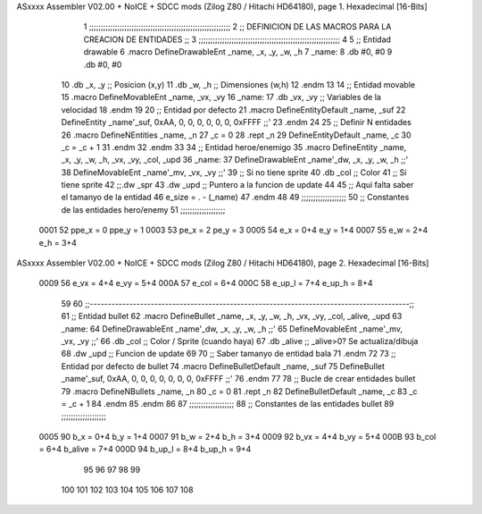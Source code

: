ASxxxx Assembler V02.00 + NoICE + SDCC mods  (Zilog Z80 / Hitachi HD64180), page 1.
Hexadecimal [16-Bits]



                              1 ;;;;;;;;;;;;;;;;;;;;;;;;;;;;;;;;;;;;;;;;;;;;;;;;;;;;;;;;;;;;
                              2 ;; DEFINICION DE LAS MACROS PARA LA CREACION DE ENTIDADES ;;
                              3 ;;;;;;;;;;;;;;;;;;;;;;;;;;;;;;;;;;;;;;;;;;;;;;;;;;;;;;;;;;;;
                              4 
                              5 ;; Entidad drawable
                              6 .macro DefineDrawableEnt _name, _x, _y, _w, _h
                              7 _name:
                              8    .db   #0, #0
                              9    .db   #0, #0
                             10    .db   _x, _y      ;; Posicion    (x,y)
                             11    .db   _w, _h      ;; Dimensiones (w,h)
                             12 .endm
                             13 
                             14 ;; Entidad movable
                             15 .macro DefineMovableEnt _name, _vx, _vy
                             16 _name:
                             17    .db   _vx, _vy    ;; Variables de la velocidad
                             18 .endm
                             19 
                             20 ;; Entidad por defecto
                             21 .macro DefineEntityDefault _name, _suf
                             22    DefineEntity _name'_suf, 0xAA, 0, 0, 0, 0, 0, 0, 0xFFFF           ;;'
                             23 .endm
                             24 
                             25 ;; Definir N entidades
                             26 .macro DefineNEntities _name, _n
                             27    _c = 0
                             28    .rept _n
                             29       DefineEntityDefault _name, \_c
                             30       _c = _c + 1
                             31    .endm
                             32 .endm
                             33 
                             34 ;; Entidad heroe/enemigo
                             35 .macro DefineEntity  _name, _x, _y, _w, _h, _vx, _vy, _col, _upd
                             36 _name:
                             37    DefineDrawableEnt _name'_dw, _x, _y, _w, _h                       ;;'
                             38    DefineMovableEnt  _name'_mv, _vx, _vy                             ;;'
                             39 ;; Si no tiene sprite
                             40    .db   _col        ;; Color
                             41 ;; Si tiene sprite
                             42 ;;.dw   _spr
                             43    .dw   _upd        ;; Puntero a la funcion de update
                             44 
                             45 ;; Aqui falta saber el tamanyo de la entidad
                             46 e_size = . - (_name)
                             47 .endm
                             48 
                             49 ;;;;;;;;;;;;;;;;;;;
                             50 ;; Constantes de las entidades hero/enemy
                             51 ;;;;;;;;;;;;;;;;;;;
                     0001    52  ppe_x = 0    ppe_y = 1
                     0003    53   pe_x = 2     pe_y = 3
                     0005    54    e_x = 0+4      e_y = 1+4
                     0007    55    e_w = 2+4      e_h = 3+4
ASxxxx Assembler V02.00 + NoICE + SDCC mods  (Zilog Z80 / Hitachi HD64180), page 2.
Hexadecimal [16-Bits]



                     0009    56   e_vx = 4+4     e_vy = 5+4
                     000A    57  e_col = 6+4
                     000C    58 e_up_l = 7+4   e_up_h = 8+4
                             59 
                             60 ;;-----------------------------------------------------------------------------------------;;
                             61 ;; Entidad bullet
                             62 .macro DefineBullet  _name, _x, _y, _w, _h, _vx, _vy, _col, _alive, _upd
                             63 _name:
                             64    DefineDrawableEnt _name'_dw, _x, _y, _w, _h                       ;;'
                             65    DefineMovableEnt  _name'_mv, _vx, _vy                             ;;'
                             66    .db   _col        ;; Color / Sprite (cuando haya)
                             67    .db   _alive      ;; _alive>0? Se actualiza/dibuja
                             68    .dw   _upd        ;; Funcion de update
                             69 
                             70 ;; Saber tamanyo de entidad bala
                             71 .endm
                             72 
                             73 ;; Entidad por defecto de bullet
                             74 .macro DefineBulletDefault _name, _suf
                             75    DefineBullet _name'_suf, 0xAA, 0, 0, 0, 0, 0, 0, 0, 0xFFFF        ;;'
                             76 .endm
                             77 
                             78 ;; Bucle de crear entidades bullet
                             79 .macro DefineNBullets _name, _n
                             80    _c = 0
                             81    .rept _n
                             82       DefineBulletDefault _name, \_c
                             83       _c = _c + 1
                             84    .endm
                             85 .endm
                             86 
                             87 ;;;;;;;;;;;;;;;;;;;
                             88 ;; Constantes de las entidades bullet
                             89 ;;;;;;;;;;;;;;;;;;;
                     0005    90     b_x = 0+4      b_y = 1+4
                     0007    91     b_w = 2+4      b_h = 3+4
                     0009    92    b_vx = 4+4     b_vy = 5+4
                     000B    93   b_col = 6+4  b_alive = 7+4
                     000D    94  b_up_l = 8+4   b_up_h = 9+4
                             95 
                             96 
                             97 
                             98 
                             99 
                            100 
                            101 
                            102 
                            103 
                            104 
                            105 
                            106 
                            107 
                            108 
